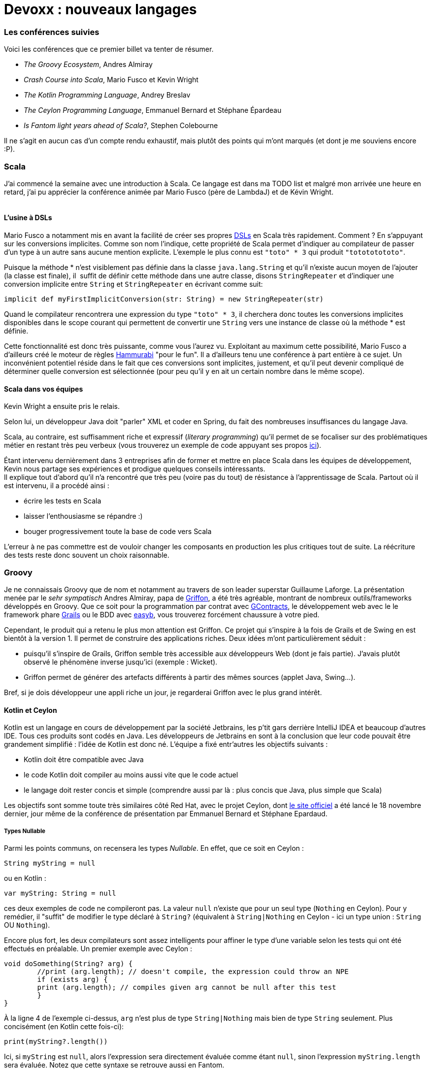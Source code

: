 # Devoxx : nouveaux langages

Les conférences suivies
~~~~~~~~~~~~~~~~~~~~~~~

Voici les conférences que ce premier billet va tenter de résumer. +

 * _The Groovy Ecosystem_, Andres Almiray
 * _Crash Course into Scala_, Mario Fusco et Kevin Wright
 * _The Kotlin Programming Language_, Andrey Breslav
 * _The Ceylon Programming Language_, Emmanuel Bernard et Stéphane Épardeau
 * _Is Fantom light years ahead of Scala?_, Stephen Colebourne

Il ne s'agit en aucun cas d'un compte rendu exhaustif, mais plutôt des
points qui m'ont marqués (et dont je me souviens encore :P). +

Scala
~~~~~

J'ai commencé la semaine avec une introduction à Scala. Ce langage est
dans ma TODO list et malgré mon arrivée une heure en retard, j'ai pu
apprécier la conférence animée par Mario Fusco (père de LambdaJ) et de
Kévin Wright. +
 +

L'usine à DSLs
^^^^^^^^^^^^^^

Mario Fusco a notamment mis en avant la facilité de créer ses propres
http://en.wikipedia.org/wiki/Domain-specific_language[DSLs] en Scala
très rapidement. Comment ? En s'appuyant sur les conversions implicites.
Comme son nom l'indique, cette propriété de Scala permet d'indiquer au
compilateur de passer d'un type à un autre sans aucune mention
explicite. L'exemple le plus connu est `"toto" * 3` qui produit
`"totototototo"`. +

Puisque la méthode * n'est visiblement pas définie dans la classe
`java.lang.String` et qu'il n'existe aucun moyen de l'ajouter (la classe
est finale), il  suffit de définir cette méthode dans une autre classe,
disons `StringRepeater` et d'indiquer une conversion implicite entre
`String` et `StringRepeater` en écrivant comme suit: +

[source, scala]
----
implicit def myFirstImplicitConversion(str: String) = new StringRepeater(str)
----

Quand le compilateur rencontrera une expression du type `"toto" * 3`, il
cherchera donc toutes les conversions implicites disponibles dans le
scope courant qui permettent de convertir une `String` vers une instance
de classe où la méthode * est définie.


Cette fonctionnalité est donc très puissante, comme vous l'aurez vu.
Exploitant au maximum cette possibilité, Mario Fusco a d'ailleurs créé
le moteur de règles http://code.google.com/p/hammurabi/[Hammurabi] "pour
le fun". Il a d'ailleurs tenu une conférence à part entière à ce sujet.
Un inconvénient potentiel réside dans le fait que ces conversions sont
implicites, justement, et qu'il peut devenir compliqué de déterminer
quelle conversion est sélectionnée (pour peu qu'il y en ait un certain
nombre dans le même scope).


Scala dans vos équipes
^^^^^^^^^^^^^^^^^^^^^^

Kevin Wright a ensuite pris le relais.

Selon lui, un développeur Java doit "parler" XML et coder en Spring, du
fait des nombreuses insuffisances du langage Java.

Scala, au contraire, est suffisamment riche et expressif (__literary
programming__) qu'il permet de se focaliser sur des problématiques
métier en restant très peu verbeux (vous trouverez un exemple de code
appuyant ses propos https://gist.github.com/1262988[ici]). +


Étant intervenu dernièrement dans 3 entreprises afin de former et mettre
en place Scala dans les équipes de développement, Kevin nous partage ses
expériences et prodigue quelques conseils intéressants. +
Il explique tout d'abord qu'il n'a rencontré que très peu (voire pas du
tout) de résistance à l'apprentissage de Scala. Partout où il est
intervenu, il a procédé ainsi :


* écrire les tests en Scala
* laisser l'enthousiasme se répandre :)
* bouger progressivement toute la base de code vers Scala

L'erreur à ne pas commettre est de vouloir changer les composants en
production les plus critiques tout de suite. La réécriture des tests
reste donc souvent un choix raisonnable. +


Groovy
~~~~~~

Je ne connaissais Groovy que de nom et notamment au travers de son leader superstar Guillaume Laforge. La présentation menée par le _sehr sympatisch_ Andres Almiray, papa de http://griffon.codehaus.org/[Griffon], a été très agréable, montrant de nombreux outils/frameworks développés en Groovy. Que ce soit pour la programmation par contrat avec https://github.com/andresteingress/gcontracts/wiki/[GContracts], le développement web avec le le framework phare http://grails.org/[Grails] ou le BDD avec http://www.easyb.org/[easyb], vous trouverez forcément chaussure à votre pied. +


Cependant, le produit qui a retenu le plus mon attention est Griffon. Ce projet qui s'inspire à la fois de Grails et de Swing en est bientôt à la version 1. Il permet de construire des applications riches. Deux idées
m'ont particulièrement séduit :

 * puisqu'il s'inspire de Grails, Griffon semble très accessible aux développeurs Web (dont je fais partie). J'avais plutôt observé le phénomène inverse jusqu'ici (exemple : Wicket). 
 *  Griffon permet de générer des artefacts différents à partir des mêmes sources (applet Java, Swing...).

Bref, si je dois développeur une appli riche un jour, je regarderai Griffon avec le plus grand intérêt.


Kotlin et Ceylon
^^^^^^^^^^^^^^^^

Kotlin est un langage en cours de développement par la société
Jetbrains, les p'tit gars derrière IntelliJ IDEA et beaucoup d'autres
IDE. Tous ces produits sont codés en Java. Les développeurs de Jetbrains
en sont à la conclusion que leur code pouvait être grandement simplifié
: l'idée de Kotlin est donc né. L'équipe a fixé entr'autres les
objectifs suivants :


* Kotlin doit être compatible avec Java
* le code Kotlin doit compiler au moins aussi vite que le code actuel
* le langage doit rester concis et simple (comprendre aussi par là : plus concis que Java, plus simple que Scala)

Les objectifs sont somme toute très similaires côté Red Hat, avec le
projet Ceylon, dont http://www.ceylon-lang.org/[le site officiel] a été
lancé le 18 novembre dernier, jour même de la conférence de présentation
par Emmanuel Bernard et Stéphane Epardaud. 

Types Nullable
++++++++++++++

Parmi les points communs, on recensera les types __Nullable__. En effet,
que ce soit en Ceylon : +

[source,ceylon]
----
String myString = null
----

ou en Kotlin :

[source,kotlin]
---- 
var myString: String = null
----
 
ces deux exemples de code ne compileront pas. La valeur `null` n'existe
que pour un seul type (`Nothing` en Ceylon). Pour y remédier, il
"suffit" de modifier le type déclaré à `String?` (équivalent à
`String|Nothing` en Ceylon - ici un type union : `String` OU
`Nothing`). +


Encore plus fort, les deux compilateurs sont assez intelligents pour
affiner le type d'une variable selon les tests qui ont été effectués en
préalable. Un premier exemple avec Ceylon : +

[source,ceylon]
----
void doSomething(String? arg) {   
	//print (arg.length); // doesn't compile, the expression could throw an NPE   
	if (exists arg) {
    	print (arg.length); // compiles given arg cannot be null after this test   
	}
}
----

À la ligne 4 de l'exemple ci-dessus, `arg` n'est plus de type `String|Nothing` mais bien de type `String` seulement. Plus concisément (en Kotlin cette fois-ci):

[source,kotlin]
----
print(myString?.length())
----

Ici, si `myString` est `null`, alors l'expression sera directement
évaluée comme étant `null`, sinon l'expression `myString.length` sera
évaluée. Notez que cette syntaxe se retrouve aussi en Fantom. +
 +
Pour résumer : une défaite pour les NPE, une victoire pour les amoureux
de Question Mark. +
 +

Classes et héritage
+++++++++++++++++++

Une classe en Kotlin ou en Ceylon définit à la fois un type mais aussi
un constructeur. En Ceylon :

[source,ceylon]
----
shared class Counter(Natural initialValue=0) {
	value count = initialValue;
}
----

Comme vous vous en doutez, `shared` en Ceylon s'apparente à `public` en
Java. Pour être précis, Ceylon n'a que deux niveaux de visibilités. La
classe `Counter` définit un constructeur qui prend un argument de type
`Natural` dont la valeur par défaut est 0, lequel initialise la
propriété `count`. En Ceylon, il n'est possible de définir qu'un seul
constructeur et bannit l'overloading de manière générale, le système de
valeur par défaut permet de compenser une écrasante majorité de ses cas
d'usage (dixit les messieurs de Ceylon, de Kotlin et même de Fantom,
hein...). +
 +
Notez aussi que les deux langages supportent les propriétés (dites donc
adieu aux innombrables getters et setters qui jonchent vos classes
Java). +
 +
Plus intéressant, l'héritage en Ceylon comme en Kotlin est un petit peu
plus avancé qu'en Java puisqu'il permet l'héritage multiple de
http://en.wikipedia.org/wiki/Mixin[mixins]. Pour faire simple, il est
possible de définir des implémentations par défaut dans les
interfaces/traits (__defender methods__, __virtual extension method__,
...). 

J'y reviendrais plus en détails, cher lecteur, dans un prochain
billet, puisque notre maître à tous, j'ai nommé Brian Goetz, a
précisément abordé ce thème pendant la conférence *"Language /
co-evolution in Java SE 8"* auquel j'ai eu le plaisir d'assister. +
 +
Un exemple d'héritage multiple en Kotlin : +

[source,kotlin]
----
open class Base {
	virtual fun v() {}     
    fun nv() {} 
}

open class Base2()

class Derived() : Base2, Base {
	override fun v() {} 
}
----

On apprécie l'absence totale d'ambiguïté du code précédent. En effet, en
Kotlin, toute classe non `open` est finale (immutabilité renforcée),
tout membre overridable doit être déclaré `virtual` (s'il est déjà
`abstract`, la mention de `virtual` devient redondante donc
facultative). +
 +
Mais qui dit héritage multiple dit "__how the f*ck are you gonna handle
the http://en.wikipedia.org/wiki/Diamond_problem[Diamond Problem]?__"
(exemple repris de la
http://confluence.jetbrains.net/display/Kotlin/Classes+and+Inheritance[doc officielle] de Kotlin) : +
 +

[source,kotlin]
----
open class A(virtual var v : int) 
open class B(v : Int) : A(v) 
open class C(v : Int) : A(v) 
class D(v : Int) : B(v), C(v) 

fun main(args : Array<String>) {     
	val d = D(10)
	d.v = 5
	print(d.v)
}
----

Ici, le compilateur se plaindra du fait qu'il ne peut déterminer de quel
_getter_ hérite le _getter_ implicite de la propriété `v` dans D. Afin
de résoudre le problème, il est nécessaire de redéfinir la propriété `v`
explicitement dans D de la façon suivante :

[source,kotlin]
----
class D(v : Int) : B(v), C(v) {
	override var v : Int     
    get() = super<B>.v     
    set(value) { super<B>.v = value } 
}
----

Par corollaire, le _setter_ de D pourrait hériter du _setter_ de B et le
_getter_ de celui de C (ça va donner lieu à des _Kotlin puzzlers_ bien
sympa, je le sens). +
 +


Alors, Kotlin ou Ceylon ?
+++++++++++++++++++++++++

Sachez que je suis loin d'avoir couvert les possibilités offertes par
ces deux langages : jetez un oeil aux documentations officielles par
vous-mêmes. +

Ce qui m'a plu chez Kotlin est le support multi-IDE (Eclipse, IntelliJ)
et la réutilisation maximale des mots clefs Java. +
 +
 
Côté Ceylon, j'ai particulièrement apprécié le côté ouvert du projet,
chacun peut contribuer (les tâches les plus faciles sont gardées
ouvertes un peu plus longtemps afin de laisser leur chance aux nouveaux
venus), toutes les sources (site web compris) sont hébergées sur
Github. +
 +
 +

Fantom
~~~~~~

Je n'ai assisté qu'à une partie de la conférence animée par Stephan
Colebourne, créateur de http://joda-time.sourceforge.net/[Joda-Time].

_"Is Fantom light years ahead of Scala?"_ se voulait très provocateur.

Comme vous l'aurez deviné, Stephen n'aime pas Scala, qu'il trouve
beaucoup trop complexe. Vous trouverez d'ailleurs
http://blog.joda.org/2011/11/scala-feels-like-ejb-2-and-other.html[une récente publication] de sa part où il énumère un certain nombre d'arguments et de ressentis qui le pousse à préférer d'autres langages que celui-ci.


Mais revenons-en à http://fantom.org/[Fantom]. +
À la fois orienté objet et fonctionnel, Fantom embarque la notion de
__pod__, a.k.a. modules (prévu en Java pour la release du JDK8, par le
projet Jigsaw, lequel a fait l'objet d'une conférence à part entière par
Mark Reinhold). +


Un _pod_ est : +

 * le niveau hiérarchique le plus élevé (un pod contient des _types_ - classe ou mixin, un type contient des _slots_ - méthode ou champ) ;
 * l'unité de compilation en Fantom : une classe ne peut se compiler, seul le pod auquel elle appartient peut l'être ;
 * le nom d'un _pod_ est globalement unique, comporte le VCS utilisé et le numéro de version

Ainsi, pas besoin de librairie tierce "à la Maven", le langage comporte
déjà tout ce qu'il faut. Contrairement à Kotlin et Ceylon, Fantom est
déjà relativement mature et dispose d'une API assez conséquente. +
 +
Le reproche que je pourrais apporter au langage est l'apport un peu trop
conséquent, à mon goût, de nouveaux termes techniques (pourquoi utiliser
le terme pod plutôt que module par exemple ?). +
 +

Conclusions intermédiaires
~~~~~~~~~~~~~~~~~~~~~~~~~~

J'ai vraiment apprécié cette _track_ "Nouveaux langages", laquelle m'a
permis d'apprendre de nombreux concepts (mixins, nullable ...) et de
comprendre un peu mieux les motivations et aussi les difficultés
rencontrées par les créateurs de nouveaux langages.


Fantom, Ceylon et Kotlin ont de nombreuses similarités mais Scala reste malgré tout le langage que j'apprendrai avant tout :) +
